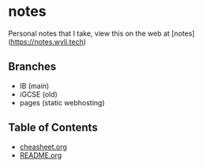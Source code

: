 * notes
Personal notes that I take, view this on the web at [notes](https://notes.wyli.tech)

** Branches
- IB (main)
- iGCSE (old)
- pages (static webhosting)

** Table of Contents

- [[file:cheatsheet.org][cheasheet.org]]
- [[file:README.org][README.org]]

